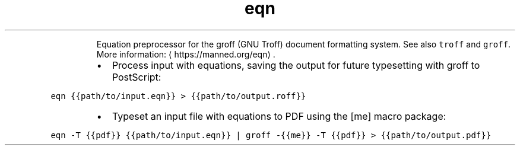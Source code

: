 .TH eqn
.PP
.RS
Equation preprocessor for the groff (GNU Troff) document formatting system.
See also \fB\fCtroff\fR and \fB\fCgroff\fR\&.
More information: \[la]https://manned.org/eqn\[ra]\&.
.RE
.RS
.IP \(bu 2
Process input with equations, saving the output for future typesetting with groff to PostScript:
.RE
.PP
\fB\fCeqn {{path/to/input.eqn}} > {{path/to/output.roff}}\fR
.RS
.IP \(bu 2
Typeset an input file with equations to PDF using the [me] macro package:
.RE
.PP
\fB\fCeqn \-T {{pdf}} {{path/to/input.eqn}} | groff \-{{me}} \-T {{pdf}} > {{path/to/output.pdf}}\fR
